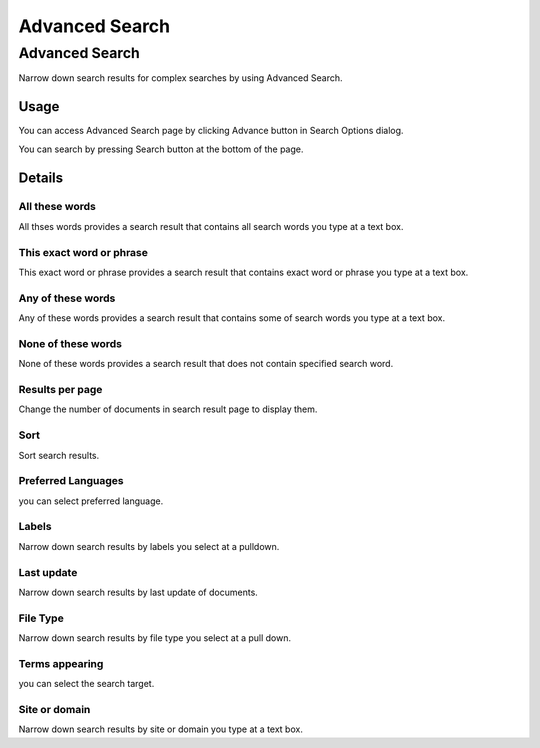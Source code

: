 ===============
Advanced Search
===============

Advanced Search
===============

Narrow down search results for complex searches by using Advanced Search.

Usage
-----

You can access Advanced Search page by clicking Advance button in Search Options dialog.

|image0|

You can search by pressing Search button at the bottom of the page.

Details
-------

All these words
:::::::::::::::

All thses words provides a search result that contains all search words you type at a text box.

This exact word or phrase
:::::::::::::::::::::::::

This exact word or phrase provides a search result that contains exact word or phrase you type at a text box.

Any of these words
::::::::::::::::::

Any of these words provides a search result that contains some of search words you type at a text box.

None of these words
:::::::::::::::::::

None of these words provides a search result that does not contain specified search word. 

Results per page
::::::::::::::::

Change the number of documents in search result page to display them.

Sort
::::

Sort search results.

Preferred Languages
:::::::::::::::::::

you can select preferred language.

Labels
::::::

Narrow down search results by labels you select at a pulldown. 

Last update
:::::::::::

Narrow down search results by last update of documents.

File Type
:::::::::

Narrow down search results by file type you select at a pull down.

Terms appearing
:::::::::::::::

you can select the search target.

Site or domain
::::::::::::::

Narrow down search results by site or domain you type at a text box.

.. |image0| image:: ../../../resources/images/en/13.1/user/advanced-search-1.png
